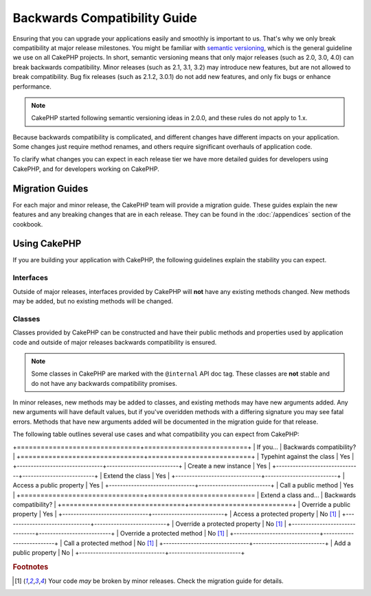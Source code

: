 Backwards Compatibility Guide
#############################

Ensuring that you can upgrade your applications easily and smoothly is important
to us. That's why we only break compatibility at major release milestones.
You might be familiar with `semantic versioning <http://semver.org/>`_, which is
the general guideline we use on all CakePHP projects. In short, semantic
versioning means that only major releases (such as 2.0, 3.0, 4.0) can break
backwards compatibility. Minor releases (such as 2.1, 3.1, 3.2) may introduce new
features, but are not allowed to break compatibility. Bug fix releases (such as 2.1.2,
3.0.1) do not add new features, and only fix bugs or enhance performance.

.. note::

    CakePHP started following semantic versioning ideas in 2.0.0, and these
    rules do not apply to 1.x.

Because backwards compatibility is complicated, and different changes have
different impacts on your application. Some changes just require method renames,
and others require significant overhauls of application code.

To clarify what changes you can expect in each release tier we have more detailed guides for 
developers using CakePHP, and for developers working on CakePHP.

Migration Guides
================

For each major and minor release, the CakePHP team will provide a migration
guide. These guides explain the new features and any breaking changes that are
in each release. They can be found in the :doc:`/appendices` section of the
cookbook.

Using CakePHP
=============

If you are building your application with CakePHP, the following guidelines
explain the stability you can expect.

Interfaces
----------

Outside of major releases, interfaces provided by CakePHP will **not** have any
existing methods changed. New methods may be added, but no existing methods will
be changed.

Classes
-------

Classes provided by CakePHP can be constructed and have their public methods and
properties used by application code and outside of major releases backwards
compatibility is ensured.

.. note::

    Some classes in CakePHP are marked with the ``@internal`` API doc tag. These
    classes are **not** stable and do not have any backwards compatibility
    promises.

In minor releases, new methods may be added to classes, and existing methods may
have new arguments added. Any new arguments will have default values, but if
you've overidden methods with a differing signature you may see fatal errors.
Methods that have new arguments added will be documented in the migration guide
for that release.

The following table outlines several use cases and what compatibility you can
expect from CakePHP:

+===============================+==========================+
| If you...                     | Backwards compatibility? |
+===============================+==========================+
| Typehint against the class    |  Yes                     |
+-------------------------------+--------------------------+
| Create a new instance         | Yes                      |
+-------------------------------+--------------------------+
| Extend the class              | Yes                      |
+-------------------------------+--------------------------+
| Access a public property      | Yes                      |
+-------------------------------+--------------------------+
| Call a public method          | Yes                      |
+===============================+===========================
| Extend a class and...         | Backwards compatibility? |
+===============================+==========================+
| Override a public property    |  Yes                     |
+-------------------------------+--------------------------+
| Access a protected property   |  No [1]_                 |
+-------------------------------+--------------------------+
| Override a protected property |  No [1]_                 |
+-------------------------------+--------------------------+
| Override a protected method   |  No [1]_                 |
+-------------------------------+--------------------------+
| Call a protected method       |  No [1]_                 |
+-------------------------------+--------------------------+
| Add a public property         |  No                      |
+-------------------------------+--------------------------+


.. rubric:: Footnotes

.. [1] Your code *may* be broken by minor releases. Check the migration guide
       for details.

